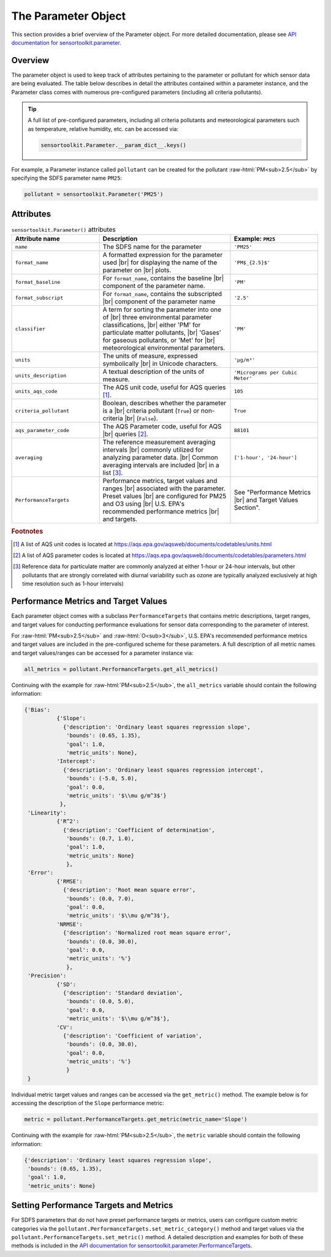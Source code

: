 The Parameter Object
====================

.. role:: raw-html(raw)
   :format: html


This section provides a brief overview of the Parameter object. For more detailed documentation, please see
`API documentation for sensortoolkit.parameter <../api/_autosummary/sensortoolkit.param._parameter.Parameter.html>`_.

Overview
--------

The parameter object is used to keep track of attributes pertaining to the parameter or
pollutant for which sensor data are being evaluated. The table below describes in detail
the attributes contained within a parameter instance, and the Parameter class comes with
numerous pre-configured parameters (including all criteria pollutants).

.. tip::
  A full list of pre-configured parameters, including all criteria pollutants and
  meteorological parameters such as temperature, relative humidity, etc. can be
  accessed via:

  .. code-block:: python

    sensortoolkit.Parameter.__param_dict__.keys()

For example, a Parameter instance called ``pollutant`` can be created for the pollutant :raw-html:`PM<sub>2.5</sub>`
by specifying the SDFS parameter name ``PM25``:

.. code-block:: python

  pollutant = sensortoolkit.Parameter('PM25')

Attributes
----------

.. list-table:: ``sensortoolkit.Parameter()`` attributes
  :widths: 50 75 50
  :header-rows: 1

  * - Attribute name
    - Description
    - Example: ``PM25``
  * - ``name``
    - The SDFS name for the parameter
    - ``'PM25'``
  * - ``format_name``
    - A formatted expression for the parameter used |br|
      for displaying the name of the parameter on |br|
      plots.
    - ``'PM$_{2.5}$'``
  * - ``format_baseline``
    - For ``format_name``, contains the baseline |br|
      component of the parameter name.
    - ``'PM'``
  * - ``format_subscript``
    - For ``format_name``, contains the subscripted |br|
      component of the parameter name
    - ``'2.5'``
  * - ``classifier``
    - A term for sorting the parameter into one of |br|
      three environmental parameter classifications, |br|
      either 'PM' for particulate matter pollutants, |br|
      'Gases' for gaseous pollutants, or 'Met' for |br|
      meteorological environmental parameters.
    - ``'PM'``
  * - ``units``
    - The units of measure, expressed symbolically |br|
      in Unicode characters.
    - ``'µg/m³'``
  * - ``units_description``
    - A textual description of the units of measure.
    - ``'Micrograms per Cubic Meter'``
  * - ``units_aqs_code``
    - The AQS unit code, useful for AQS queries [#f1]_.
    - ``105``
  * - ``criteria_pollutant``
    - Boolean, describes whether the parameter is a |br|
      criteria pollutant (``True``) or non-criteria |br|
      (``False``).
    - ``True``
  * - ``aqs_parameter_code``
    - The AQS Parameter code, useful for AQS |br|
      queries [#f2]_.
    - ``88101``
  * - ``averaging``
    - The reference measurement averaging intervals |br|
      commonly utilized for analyzing parameter data. |br|
      Common averaging intervals are included |br|
      in a list [#f3]_.
    - ``['1-hour', '24-hour']``
  * - ``PerformanceTargets``
    - Performance metrics, target values and ranges |br|
      associated with the parameter. Preset values |br|
      are configured for PM25 and O3 using |br|
      U.S. EPA's recommended performance metrics |br|
      and targets.
    - See "Performance Metrics |br| and Target Values Section".

.. rubric:: Footnotes

.. [#f1] A list of AQS unit codes is located at https://aqs.epa.gov/aqsweb/documents/codetables/units.html
.. [#f2] A list of AQS parameter codes is located at https://aqs.epa.gov/aqsweb/documents/codetables/parameters.html
.. [#f3] Reference data for particulate matter are commonly analyzed at either 1-hour or 24-hour intervals, but other pollutants that are strongly correlated with diurnal variability such as ozone are typically analyzed exclusively at high time resolution such as 1-hour intervals)


Performance Metrics and Target Values
-------------------------------------

Each parameter object comes with a subclass ``PerformanceTargets`` that contains
metric descriptions, target ranges, and target values for conducting performance
evaluations for sensor data corresponding to the parameter of interest.

For :raw-html:`PM<sub>2.5</sub>` and :raw-html:`O<sub>3</sub>`, U.S. EPA's recommended performance metrics and target
values are included in the pre-configured scheme for these parameters. A full description
of all metric names and target values/ranges can be accessed for a parameter
instance via:

.. code-block:: python

  all_metrics = pollutant.PerformanceTargets.get_all_metrics()

Continuing with the example for :raw-html:`PM<sub>2.5</sub>`, the ``all_metrics`` variable should
contain the following information:

.. code-block:: python

  {'Bias':
            {'Slope':
              {'description': 'Ordinary least squares regression slope',
               'bounds': (0.65, 1.35),
               'goal': 1.0,
               'metric_units': None},
            'Intercept':
              {'description': 'Ordinary least squares regression intercept',
               'bounds': (-5.0, 5.0),
               'goal': 0.0,
               'metric_units': '$\\mu g/m^3$'}
             },
   'Linearity':
            {'R^2':
              {'description': 'Coefficient of determination',
               'bounds': (0.7, 1.0),
               'goal': 1.0,
               'metric_units': None}
               },
   'Error':
            {'RMSE':
              {'description': 'Root mean square error',
               'bounds': (0.0, 7.0),
               'goal': 0.0,
               'metric_units': '$\\mu g/m^3$'},
            'NRMSE':
              {'description': 'Normalized root mean square error',
               'bounds': (0.0, 30.0),
               'goal': 0.0,
               'metric_units': '%'}
               },
   'Precision':
            {'SD':
              {'description': 'Standard deviation',
               'bounds': (0.0, 5.0),
               'goal': 0.0,
               'metric_units': '$\\mu g/m^3$'},
            'CV':
              {'description': 'Coefficient of variation',
               'bounds': (0.0, 30.0),
               'goal': 0.0,
               'metric_units': '%'}
               }
   }


Individual metric target values and ranges can be accessed via the ``get_metric()``
method. The example below is for accessing the description of the ``Slope``
performance metric:

.. code-block:: python

  metric = pollutant.PerformanceTargets.get_metric(metric_name='Slope')

Continuing with the example for :raw-html:`PM<sub>2.5</sub>`, the ``metric`` variable should
contain the following information:

.. code-block:: python

  {'description': 'Ordinary least squares regression slope',
   'bounds': (0.65, 1.35),
   'goal': 1.0,
   'metric_units': None}


Setting Performance Targets and Metrics
---------------------------------------

For SDFS parameters that do not have preset performance targets or metrics, users
can configure custom metric categories via the ``pollutant.PerformanceTargets.set_metric_category()``
method and target values via the ``pollutant.PerformanceTargets.set_metric()`` method. A detailed description
and examples for both of these methods is included in the
`API documentation for sensortoolkit.parameter.PerformanceTargets <../api/_autosummary/sensortoolkit.param._targets.ParameterTargets.html>`_.

.. |br| raw:: html

   <br />
